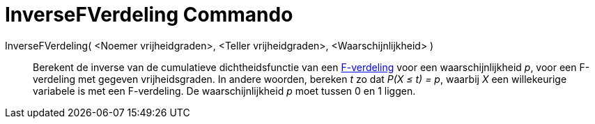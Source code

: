 = InverseFVerdeling Commando
:page-en: commands/InverseFDistribution
ifdef::env-github[:imagesdir: /nl/modules/ROOT/assets/images]

InverseFVerdeling( <Noemer vrijheidgraden>, <Teller vrijheidgraden>, <Waarschijnlijkheid> )::
  Berekent de inverse van de cumulatieve dichtheidsfunctie van een
  https://nl.wikipedia.org/wiki/F-verdeling[F-verdeling] voor een waarschijnlijkheid _p_, voor een F-verdeling met
  gegeven vrijheidsgraden.
  In andere woorden, bereken _t_ zo dat _P(X ≤ t) = p_, waarbij _X_ een willekeurige variabele is met een F-verdeling.
  De waarschijnlijkheid _p_ moet tussen 0 en 1 liggen.
